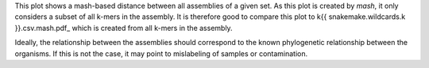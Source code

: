 This plot shows a mash-based distance between all assemblies of a given set. As
this plot is created by `mash`, it only considers a subset of all k-mers in the
assembly. It is therefore good to compare this plot to
k{{ snakemake.wildcards.k }}.csv.mash.pdf_ which is created from all k-mers in
the assembly.

Ideally, the relationship between the assemblies should correspond to the known
phylogenetic relationship between the organisms. If this is not the case, it may
point to mislabeling of samples or contamination.